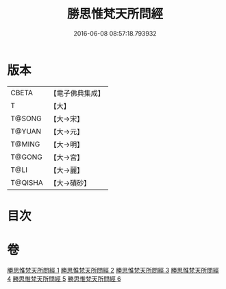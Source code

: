 #+TITLE: 勝思惟梵天所問經 
#+DATE: 2016-06-08 08:57:18.793932

* 版本
 |     CBETA|【電子佛典集成】|
 |         T|【大】     |
 |    T@SONG|【大→宋】   |
 |    T@YUAN|【大→元】   |
 |    T@MING|【大→明】   |
 |    T@GONG|【大→宮】   |
 |      T@LI|【大→麗】   |
 |   T@QISHA|【大→磧砂】  |

* 目次

* 卷
[[file:KR6i0220_001.txt][勝思惟梵天所問經 1]]
[[file:KR6i0220_002.txt][勝思惟梵天所問經 2]]
[[file:KR6i0220_003.txt][勝思惟梵天所問經 3]]
[[file:KR6i0220_004.txt][勝思惟梵天所問經 4]]
[[file:KR6i0220_005.txt][勝思惟梵天所問經 5]]
[[file:KR6i0220_006.txt][勝思惟梵天所問經 6]]

